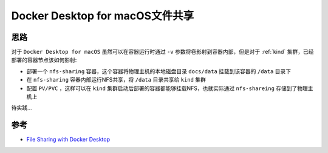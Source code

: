 .. _docker_macos_file_sharing:

===================================
Docker Desktop for macOS文件共享
===================================

思路
=======

对于 ``Docker Desktop for macOS`` 虽然可以在容器运行时通过 ``-v`` 参数将卷影射到容器内部，但是对于 :ref:`kind` 集群，已经部署的容器节点该如何影射:

- 部署一个 ``nfs-sharing`` 容器，这个容器将物理主机的本地磁盘目录 ``docs/data`` 挂载到该容器的 ``/data`` 目录下
- 在 ``nfs-sharing`` 容器内部运行NFS共享，将 ``/data`` 目录共享给 ``kind`` 集群
- 配置 ``PV/PVC`` ，这样可以在 ``kind`` 集群启动后部署的容器都能够挂载NFS，也就实际通过 ``nfs-shareing`` 存储到了物理主机上

待实践...

参考
=======

- `File Sharing with Docker Desktop <https://www.docker.com/blog/file-sharing-with-docker-desktop/>`_
